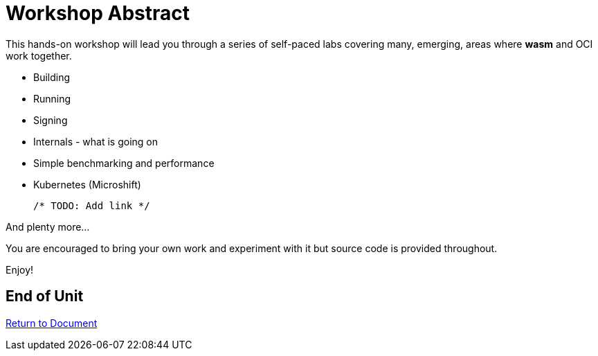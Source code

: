 :sectnums:
:sectnumlevels: 3
ifdef::env-github[]
:tip-caption: :bulb:
:note-caption: :information_source:
:important-caption: :heavy_exclamation_mark:
:caution-caption: :fire:
:warning-caption: :warning:
endif::[]
:format_cmd_exec: source,options="nowrap",subs="{markup-in-source}",role="copy"
:format_cmd_output: bash,options="nowrap",subs="{markup-in-source}"
ifeval::["%cloud_provider%" == "ec2"]
:format_cmd_exec: source,options="nowrap",subs="{markup-in-source}",role="execute"
endif::[]


= Workshop Abstract

This hands-on workshop will lead you through a series of self-paced labs covering many, emerging, areas where *wasm* and OCI work together.

    * Building
    * Running
    * Signing
    * Internals - what is going on
    * Simple benchmarking and performance
    * Kubernetes (Microshift)

    /* TODO: Add link */
                    
And plenty more... 

You are encouraged to bring your own work and experiment with it but source code is provided throughout.

Enjoy!

[discrete]
== End of Unit

link:../RHEL9-Workshop.adoc[Return to Document]

////
Always end files with a blank line to avoid include problems.
////
